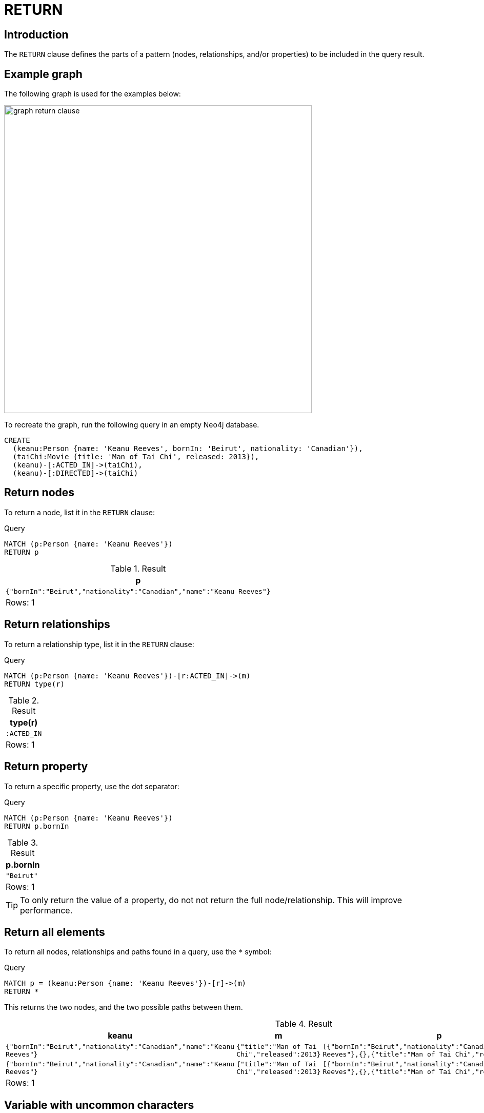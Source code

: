 :description: The `RETURN` clause defines what to include in the query result set.

[[query-return]]
= RETURN

[[return-introduction]]
== Introduction
The `RETURN` clause defines the parts of a pattern (nodes, relationships, and/or properties) to be included in the query result. 

[[return-example-graph]]
== Example graph

The following graph is used for the examples below:

image::graph_return_clause.svg[width="600",role="middle"]

To recreate the graph, run the following query in an empty Neo4j database.

[source, cypher, role=test-setup]
----
CREATE
  (keanu:Person {name: 'Keanu Reeves', bornIn: 'Beirut', nationality: 'Canadian'}),
  (taiChi:Movie {title: 'Man of Tai Chi', released: 2013}),
  (keanu)-[:ACTED_IN]->(taiChi),
  (keanu)-[:DIRECTED]->(taiChi)
----


[[return-nodes]]
== Return nodes

To return a node, list it in the `RETURN` clause:

.Query
[source, cypher]
----
MATCH (p:Person {name: 'Keanu Reeves'})
RETURN p
----

.Result
[role="queryresult",options="header,footer",cols="1*<m"]
|===
| +p+
| +{"bornIn":"Beirut","nationality":"Canadian","name":"Keanu Reeves"}+
1+d|Rows: 1
|===


[[return-relationships]]
== Return relationships

To return a relationship type, list it in the `RETURN` clause:

.Query
[source, cypher]
----
MATCH (p:Person {name: 'Keanu Reeves'})-[r:ACTED_IN]->(m)
RETURN type(r)
----

.Result
[role="queryresult",options="header,footer",cols="1*<m"]
|===
| +type(r)+ 
| +:ACTED_IN+
1+d|Rows: 1
|===


[[return-property]]
== Return property

To return a specific property, use the dot separator:

.Query
[source, cypher]
----
MATCH (p:Person {name: 'Keanu Reeves'})
RETURN p.bornIn
----

.Result
[role="queryresult",options="header,footer",cols="1*<m"]
|===
| +p.bornIn+
| +"Beirut"+
1+d|Rows: 1
|===

[TIP]
====
To only return the value of a property, do not not return the full node/relationship.
This will improve performance.
====


[[return-all-elements]]
== Return all elements

To return all nodes, relationships and paths found in a query, use the `*` symbol:

.Query
[source, cypher]
----
MATCH p = (keanu:Person {name: 'Keanu Reeves'})-[r]->(m)
RETURN *
----

This returns the two nodes, and the two possible paths between them. 

.Result
[role="queryresult",options="header,footer",cols="4*<m"]
|===
| +keanu+ | +m+ | +p+ | +r+
| +{"bornIn":"Beirut","nationality":"Canadian","name":"Keanu Reeves"}+ | +{"title":"Man of Tai Chi","released":2013}+ | +[{"bornIn":"Beirut","nationality":"Canadian","name":"Keanu Reeves"},{},{"title":"Man of Tai Chi","released":2013}]+ | +{:ACTED_IN}+
| +{"bornIn":"Beirut","nationality":"Canadian","name":"Keanu Reeves"}+ | +{"title":"Man of Tai Chi","released":2013}+ | +[{"bornIn":"Beirut","nationality":"Canadian","name":"Keanu Reeves"},{},{"title":"Man of Tai Chi","released":2013}]+ | +{:DIRECTED}+
4+d|Rows: 1
|===


[[return-variable-with-uncommon-characters]]
== Variable with uncommon characters

To introduce a variable made up of characters not contained in the English alphabet, use ``` to enclose the variable:

.Query
[source, cypher]
----
MATCH (`/uncommon variable\`)
WHERE `/uncommon variable\`.name = 'Keanu Reeves'
RETURN `/uncommon variable\`.bornIn
----

The `bornIn` property of the node with the `name` property set to `'Keanu Reeves'` is returned:

.Result
[role="queryresult",options="header,footer",cols="1*<m"]
|===
| +`/uncommon variable\`.bornIn+
| +"Beirut"+
1+d|Rows: 1
|===


[[return-column-alias]]
== Column alias

Names of returned columns can be renamed using the `AS` operator:

.Query
[source, cypher]
----
MATCH (p:Person {name: 'Keanu Reeves'})
RETURN p.nationality AS citizenship
----

Returns the `nationality` property of `'Keanu Reeves'`, but the column is renamed to `citizenship`.

.Result
[role="queryresult",options="header,footer",cols="1*<m"]
|===
| +citizenship+
| +"Canadian"+
1+d|Rows: 1
|===


[[return-optional-properties]]
== Optional properties

If the existence of a property is unknown, it can still be included in a `RETURN` clause.
It will be treated as `null` if it is missing.

.Query
[source, cypher]
----
MATCH (n)
RETURN n.bornIn
----

This example returns the `bornIn` properties for nodes that has that property, and `null` for  those nodes missing the property. 

.Result
[role="queryresult",options="header,footer",cols="1*<m"]
|===
| +n.bornIn+
| +"Beirut"+
| +<null>+
1+d|Rows: 2
|===


[[return-other-expressions]]
== Other expressions

Any expression can be used as a return item -- literals, predicates, properties, functions, and so on. 

.Query
[source, cypher]
----
MATCH (m:Movie {title: 'Man of Tai Chi'})
RETURN m.released < 2012, "I'm a literal",[p=(m)--() | p] AS `(m)--()`
----

Returns a predicate, a literal and function call with a pattern expression parameter:

.Result
[role="queryresult",options="header,footer",cols="3*<m"]
|===
| +m.released < 2012+ | +"I'm a literal"+ | +(m)--()+
| +false+ | +"I'm a literal"+ | +[[{"title":"Man of Tai Chi","released":2013},{},{"bornIn":"Beirut","nationality":"Canadian","name":"Keanu Reeves"}],[{"title":"Man of Tai Chi","released":2013},{},{"bornIn":"Beirut","nationality":"Canadian","name":"Keanu Reeves"}]]+
3+d|Rows: 1
|===


[[return-unique-results]]
== Unique results

`DISTINCT` retrieves only unique rows for the columns that have been selected for output.

.Query
[source, cypher]
----
MATCH (p:Person {name: 'Keanu Reeves'})-->(m)
RETURN DISTINCT m
----

The `Movie` node `'Man of Tai Chi'` is returned by the query, but only once (without the `DISTINCT` operator it would have been returned twice because there are two relationships going to it from `'Keanu Reeves'`):

.Result
[role="queryresult",options="header,footer",cols="1*<m"]
|===
| +m+
| {"title":"Man of Tai Chi","released":2013}+
1+d|Rows: 1
|===

